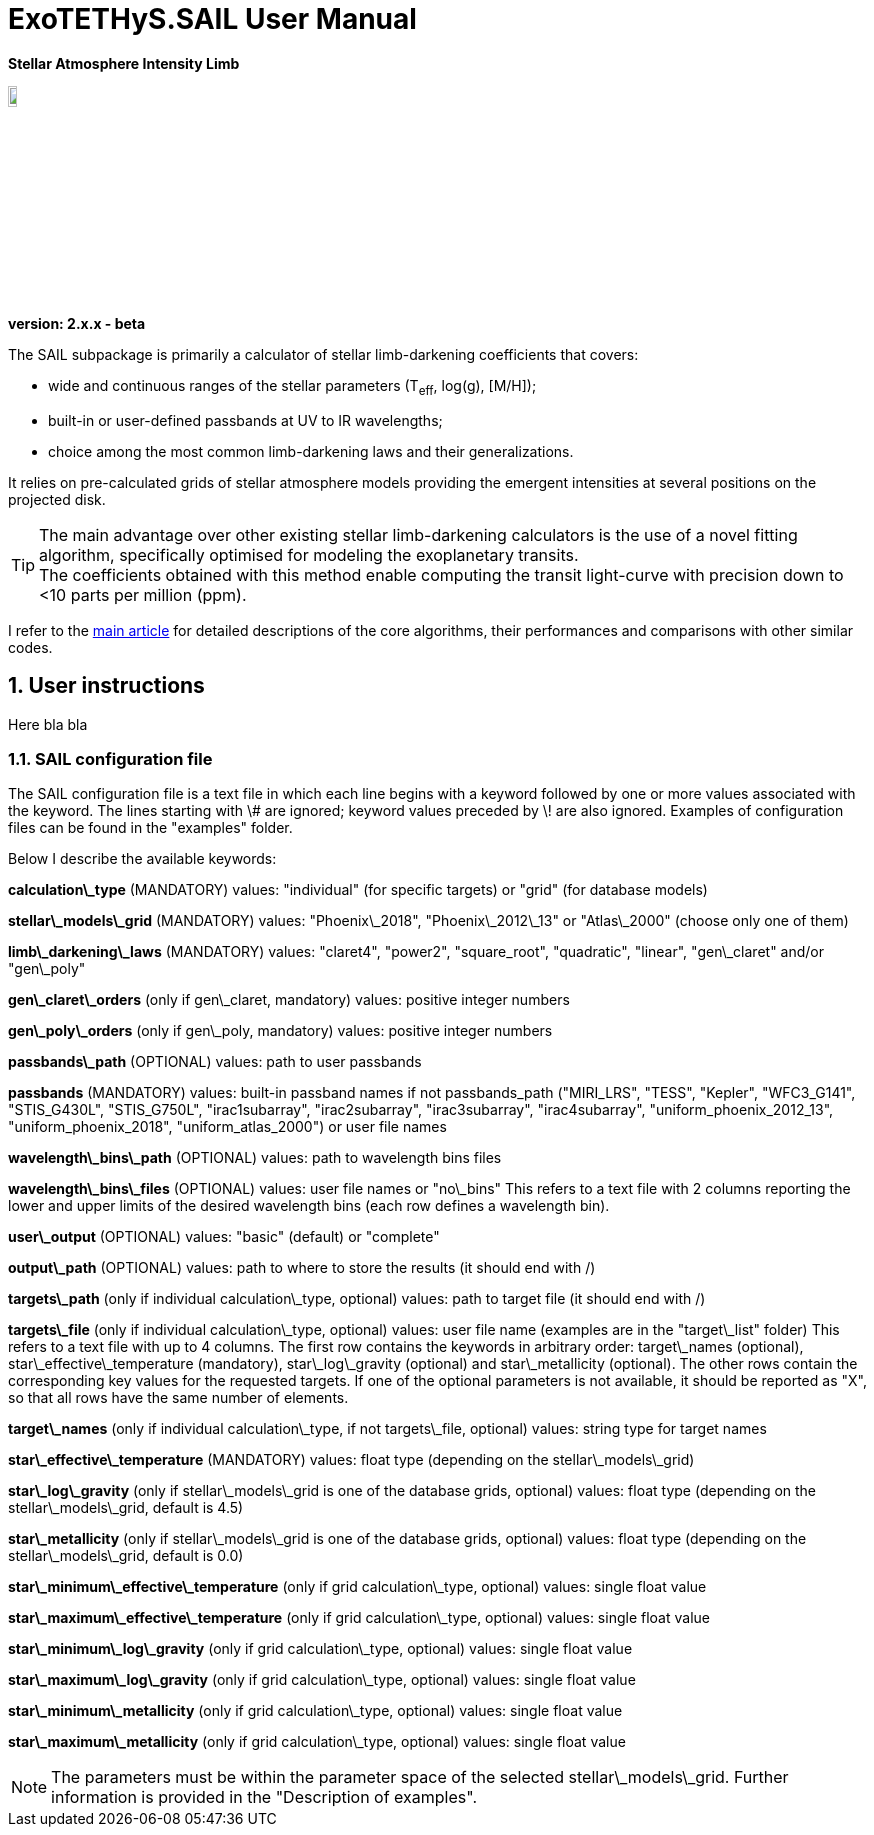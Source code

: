 = ExoTETHyS.SAIL User Manual

[big]#*Stellar Atmosphere Intensity Limb*#

:author: Giuseppe Morello
:sectnums:
:sectnumlevels: 2
:toc: left
:toclevels: 4
:source-language: python
:experimental:
:xrefstyle: short

image::logo.png[width=10%]
*version: 2.x.x - beta*

ifdef::env-github[]
:tip-caption: :bulb:
:note-caption: :information_source:
:important-caption: :heavy_exclamation_mark:
:caution-caption: :fire:
:warning-caption: :warning:
endif::[]

The SAIL subpackage is primarily a calculator of stellar limb-darkening coefficients that covers:

- wide and continuous ranges of the stellar parameters (T~eff~, log(g), [M/H]);
- built-in or user-defined passbands at UV to IR wavelengths;
- choice among the most common limb-darkening laws and their generalizations.

It relies on pre-calculated grids of stellar atmosphere models providing the emergent intensities at several positions on the projected disk.

TIP: The main advantage over other existing stellar limb-darkening calculators is the use of a novel fitting algorithm, specifically optimised for modeling the exoplanetary transits. +
The coefficients obtained with this method enable computing the transit light-curve with precision down to <10 parts per million (ppm).

I refer to the https://arxiv.org/pdf/1908.09599.pdf[main article] for detailed descriptions of the core algorithms, their performances and comparisons with other similar codes.

== User instructions

Here bla bla

=== SAIL configuration file
The SAIL configuration file is a text file in which each line begins with a keyword followed by one or more values associated with the keyword. The lines starting with \# are ignored; keyword values preceded by \! are also ignored. Examples of configuration files can be found in the "examples" folder.

Below I describe the available keywords:

**calculation\_type** (MANDATORY)  
values: "individual" (for specific targets) or "grid" (for database models)

**stellar\_models\_grid** (MANDATORY)  
values: "Phoenix\_2018", "Phoenix\_2012\_13" or "Atlas\_2000" (choose only one of them)

**limb\_darkening\_laws** (MANDATORY)  
values: "claret4", "power2", "square_root", "quadratic", "linear", "gen\_claret" and/or "gen\_poly"

**gen\_claret\_orders** (only if gen\_claret, mandatory)  
values: positive integer numbers

**gen\_poly\_orders** (only if gen\_poly, mandatory)  
values: positive integer numbers

**passbands\_path** (OPTIONAL)  
values: path to user passbands

**passbands** (MANDATORY)  
values: built-in passband names if not passbands_path ("MIRI_LRS", "TESS", "Kepler", "WFC3_G141", "STIS_G430L", "STIS_G750L", "irac1subarray", "irac2subarray", "irac3subarray", "irac4subarray", "uniform_phoenix_2012_13", "uniform_phoenix_2018", "uniform_atlas_2000") or user file names

**wavelength\_bins\_path** (OPTIONAL)  
values: path to wavelength bins files

**wavelength\_bins\_files** (OPTIONAL)  
values: user file names or "no\_bins"  
This refers to a text file with 2 columns reporting the lower and upper limits of the desired wavelength bins (each row defines a wavelength bin).

**user\_output** (OPTIONAL)  
values: "basic" (default) or "complete"

**output\_path** (OPTIONAL)  
values: path to where to store the results (it should end with /)

**targets\_path** (only if individual calculation\_type, optional)  
values: path to target file (it should end with /)

**targets\_file** (only if individual calculation\_type, optional)  
values: user file name (examples are in the "target\_list" folder)  
This refers to a text file with up to 4 columns. The first row contains the keywords in arbitrary order: target\_names (optional), star\_effective\_temperature (mandatory), star\_log\_gravity (optional) and star\_metallicity (optional). The other rows contain the corresponding key values for the requested targets. If one of the optional parameters is not available, it should be reported as "X", so that all rows have the same number of elements.

**target\_names** (only if individual calculation\_type, if not targets\_file, optional)  
values: string type for target names

**star\_effective\_temperature** (MANDATORY)  
values: float type (depending on the stellar\_models\_grid)

**star\_log\_gravity** (only if stellar\_models\_grid is one of the database grids, optional)  
values: float type (depending on the stellar\_models\_grid, default is 4.5)

**star\_metallicity** (only if stellar\_models\_grid is one of the database grids, optional)  
values: float type (depending on the stellar\_models\_grid, default is 0.0)

**star\_minimum\_effective\_temperature** (only if grid calculation\_type, optional)  
values: single float value

**star\_maximum\_effective\_temperature** (only if grid calculation\_type, optional)  
values: single float value

**star\_minimum\_log\_gravity** (only if grid calculation\_type, optional)  
values: single float value

**star\_maximum\_log\_gravity** (only if grid calculation\_type, optional)  
values: single float value

**star\_minimum\_metallicity** (only if grid calculation\_type, optional)  
values: single float value

**star\_maximum\_metallicity** (only if grid calculation\_type, optional)  
values: single float value

NOTE: The parameters must be within the parameter space of the selected stellar\_models\_grid. Further information is provided in the "Description of examples". 

